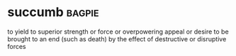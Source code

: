 * succumb :bagpie:
to yield to superior strength or force or overpowering appeal or desire
to be brought to an end (such as death) by the effect of destructive or disruptive forces
